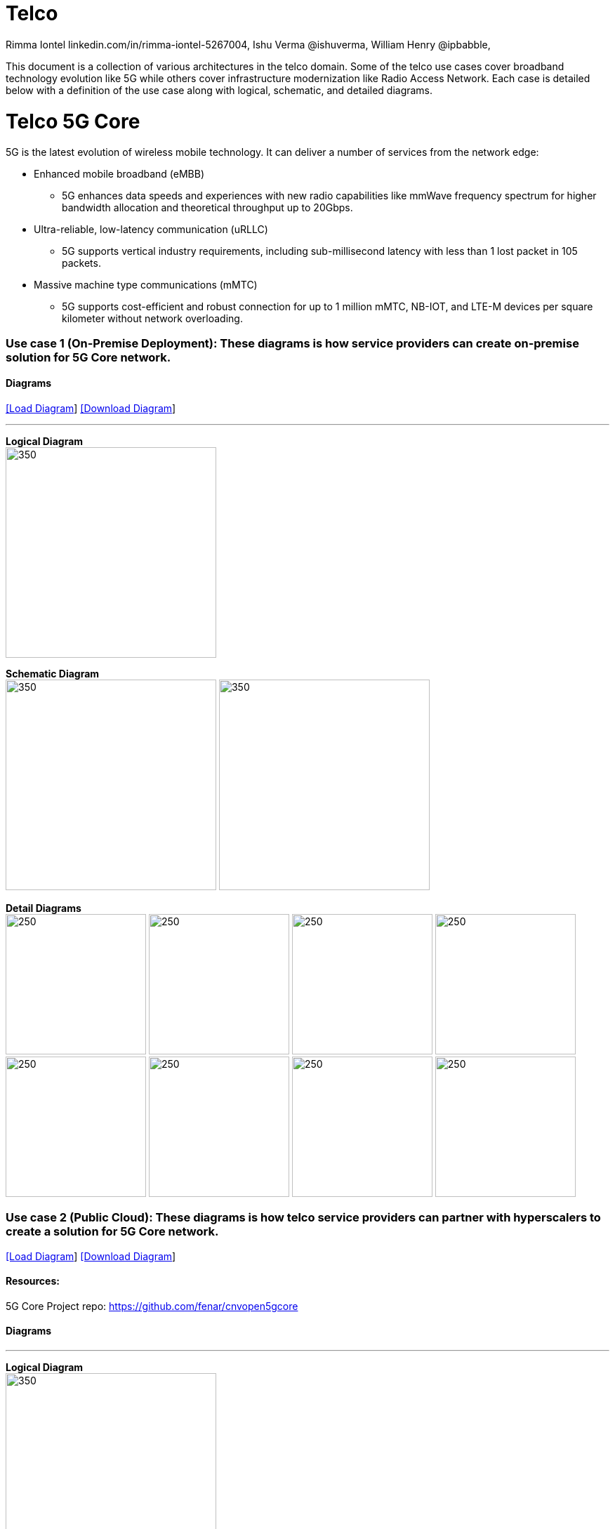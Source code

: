 = Telco
 Rimma Iontel linkedin.com/in/rimma-iontel-5267004, Ishu Verma  @ishuverma, William Henry @ipbabble,
:homepage: https://gitlab.com/redhatdemocentral/portfolio-architecture-examples
:imagesdir: images
:icons: font
:source-highlighter: prettify

This document is a collection of various architectures in the telco domain. Some of the telco use cases cover broadband technology
evolution like 5G while others cover infrastructure modernization like Radio Access Network. Each case is detailed below with a
definition of the use case along with logical, schematic, and detailed diagrams.

= Telco 5G Core

5G is the latest evolution of wireless mobile technology. It can deliver a number of services from the network edge:

- Enhanced mobile broadband (eMBB)
* 5G enhances data speeds and experiences with new radio capabilities like mmWave frequency spectrum for higher bandwidth allocation and theoretical throughput up to 20Gbps.
- Ultra-reliable, low-latency communication (uRLLC)
* 5G supports vertical industry requirements, including sub-millisecond latency with
less than 1 lost packet in 105 packets.
- Massive machine type communications (mMTC)
* 5G supports cost-efficient and robust connection for up to 1 million mMTC, NB-IOT, and LTE-M devices per square kilometer without network overloading.


=== Use case 1 (On-Premise Deployment): These diagrams is how service providers can create on-premise solution for 5G Core network.

==== Diagrams

--
https://redhatdemocentral.gitlab.io/portfolio-architecture-tooling/index.html?#/portfolio-architecture-examples/projects/telco-5G-rev6.drawio[[Load Diagram]]
https://gitlab.com/redhatdemocentral/portfolio-architecture-examples/-/raw/main/diagrams/telco-5G-rev6.drawio?inline=false[[Download Diagram]]
--

--
'''
*Logical Diagram* +
image:logical-diagrams/telco-5g-ld.png[350, 300]


*Schematic Diagram* +
image:schematic-diagrams/telco-5g-sd.png[350, 300]
image:schematic-diagrams/telco-5g-network-sd.png[350, 300]

*Detail Diagrams* +
image:detail-diagrams/telco-5g-dashboards.png[250, 200]
image:detail-diagrams/telco-5g-database.png[250, 200]
image:detail-diagrams/telco-5g-eventstream.png[250, 200]
image:detail-diagrams/telco-5g-orchestration.png[250, 200]
image:detail-diagrams/telco-5g-registry.png[250, 200]
image:detail-diagrams/telco-5g-storage.png[250, 200]
image:detail-diagrams/telco-5g-sba.png[250, 200]
image:detail-diagrams/telco-5g-up.png[250, 200]


--

=== Use case 2 (Public Cloud): These diagrams is how telco service providers can partner with hyperscalers to create a solution for 5G Core network.

--
https://redhatdemocentral.gitlab.io/portfolio-architecture-tooling/index.html?#/portfolio-architecture-examples/projects/telco5GC-generic-7.drawio[[Load Diagram]]
https://gitlab.com/redhatdemocentral/portfolio-architecture-examples/-/raw/main/diagrams/telco5GC-generic-7.drawio?inline=false[[Download Diagram]]
--

==== Resources:
5G Core Project repo: https://github.com/fenar/cnvopen5gcore

==== Diagrams

--
'''
*Logical Diagram* +
image:logical-diagrams/telco5GC-generic-7-ld.png[350, 300]


*Schematic Diagram* +
image:schematic-diagrams/telco5GC-generic-7-sd.png[350, 300]

*Detail Diagrams* +
image:detail-diagrams/telco5GC-dashboard-1.png[250, 200]
image:detail-diagrams/telco5GC-database-1.png[250, 200]
image:detail-diagrams/telco5GC-ecr-1.png[250, 200]
image:detail-diagrams/telco5GC-eventstream-1.png[250, 200]
image:detail-diagrams/telco5GC-orchestration-1.png[250, 200]
image:detail-diagrams/telco5GC-storage-1.png[250, 200]
--

== Radio Access Networks

=== Use case 3: These diagrams is how to create Open Radio Access Networks.

--
https://redhatdemocentral.gitlab.io/portfolio-architecture-tooling/index.html?#/portfolio-architecture-examples/projects/telco-ran-pb-v17.drawio[[Load Diagram]]
https://gitlab.com/redhatdemocentral/portfolio-architecture-examples/-/raw/main/diagrams/telco-ran-pb-v17.drawio?inline=false[[Download Diagram]]
--

==== Diagrams

--
'''
*Logical Diagram* +
image:logical-diagrams/telco-ran-1-ld.png[350, 300]


*Schematic Diagram* +
image:schematic-diagrams/telco-d-ran-mgmt-1-sd.png[350, 300]
image:schematic-diagrams/telco-d-ran-5-sd.png[350, 300]

*Detail Diagrams* +
image:detail-diagrams/telco-ran-cu-cp-1.png[250, 200]
image:detail-diagrams/telco-ran-cu-up-1.png[250, 200]
image:detail-diagrams/telco-ran-du-1.png[250, 200]
image:detail-diagrams/telco-ran-ru.png[250, 200]
